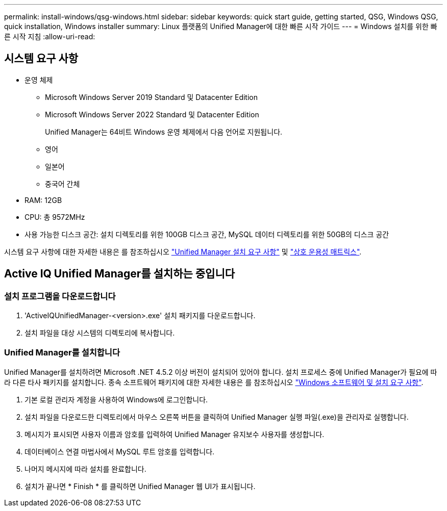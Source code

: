 ---
permalink: install-windows/qsg-windows.html 
sidebar: sidebar 
keywords: quick start guide, getting started, QSG, Windows QSG, quick installation, Windows installer 
summary: Linux 플랫폼의 Unified Manager에 대한 빠른 시작 가이드 
---
= Windows 설치를 위한 빠른 시작 지침
:allow-uri-read: 




== 시스템 요구 사항

* 운영 체제
+
** Microsoft Windows Server 2019 Standard 및 Datacenter Edition
** Microsoft Windows Server 2022 Standard 및 Datacenter Edition
+
Unified Manager는 64비트 Windows 운영 체제에서 다음 언어로 지원됩니다.

** 영어
** 일본어
** 중국어 간체


* RAM: 12GB
* CPU: 총 9572MHz
* 사용 가능한 디스크 공간: 설치 디렉토리를 위한 100GB 디스크 공간, MySQL 데이터 디렉토리를 위한 50GB의 디스크 공간


시스템 요구 사항에 대한 자세한 내용은 를 참조하십시오 link:../install-windows/concept_requirements_for_installing_unified_manager.html["Unified Manager 설치 요구 사항"] 및 link:http://mysupport.netapp.com/matrix["상호 운용성 매트릭스"].



== Active IQ Unified Manager를 설치하는 중입니다



=== 설치 프로그램을 다운로드합니다

. 'ActiveIQUnifiedManager-<version>.exe' 설치 패키지를 다운로드합니다.
. 설치 파일을 대상 시스템의 디렉토리에 복사합니다.




=== Unified Manager를 설치합니다

Unified Manager를 설치하려면 Microsoft .NET 4.5.2 이상 버전이 설치되어 있어야 합니다. 설치 프로세스 중에 Unified Manager가 필요에 따라 다른 타사 패키지를 설치합니다. 종속 소프트웨어 패키지에 대한 자세한 내용은 를 참조하십시오 link:../install-windows/reference_windows_software_and_installation_requirements.html["Windows 소프트웨어 및 설치 요구 사항"].

. 기본 로컬 관리자 계정을 사용하여 Windows에 로그인합니다.
. 설치 파일을 다운로드한 디렉토리에서 마우스 오른쪽 버튼을 클릭하여 Unified Manager 실행 파일(.exe)을 관리자로 실행합니다.
. 메시지가 표시되면 사용자 이름과 암호를 입력하여 Unified Manager 유지보수 사용자를 생성합니다.
. 데이터베이스 연결 마법사에서 MySQL 루트 암호를 입력합니다.
. 나머지 메시지에 따라 설치를 완료합니다.
. 설치가 끝나면 * Finish * 를 클릭하면 Unified Manager 웹 UI가 표시됩니다.

